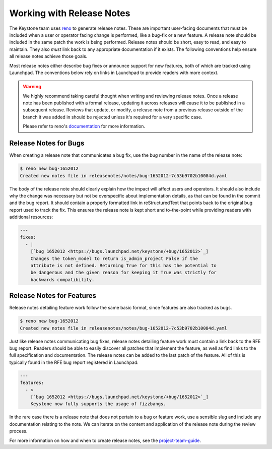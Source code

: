 ..
      Copyright 2011-2012 OpenStack Foundation
      All Rights Reserved.

      Licensed under the Apache License, Version 2.0 (the "License"); you may
      not use this file except in compliance with the License. You may obtain
      a copy of the License at

          http://www.apache.org/licenses/LICENSE-2.0

      Unless required by applicable law or agreed to in writing, software
      distributed under the License is distributed on an "AS IS" BASIS, WITHOUT
      WARRANTIES OR CONDITIONS OF ANY KIND, either express or implied. See the
      License for the specific language governing permissions and limitations
      under the License.

==========================
Working with Release Notes
==========================

The Keystone team uses `reno
<https://docs.openstack.org/reno/latest/user/usage.html>`_ to generate release
notes. These are important user-facing documents that must be included when a
user or operator facing change is performed, like a bug-fix or a new feature. A
release note should be included in the same patch the work is being performed.
Release notes should be short, easy to read, and easy to maintain. They also
`must` link back to any appropriate documentation if it exists. The following
conventions help ensure all release notes achieve those goals.

Most release notes either describe bug fixes or announce support for new
features, both of which are tracked using Launchpad. The conventions below rely
on links in Launchpad to provide readers with more context.

.. warning::

    We highly recommend taking careful thought when writing and reviewing
    release notes. Once a release note has been published with a formal
    release, updating it across releases will cause it to be published in a
    subsequent release. Reviews that update, or modify, a release note from a
    previous release outside of the branch it was added in should be rejected
    unless it's required for a very specific case.

    Please refer to reno's `documentation
    <https://docs.openstack.org/reno/latest/user/usage.html>`_ for more
    information.

Release Notes for Bugs
======================

When creating a release note that communicates a bug fix, use the bug number in
the name of the release note:

.. code-block:: bash

    $ reno new bug-1652012
    Created new notes file in releasenotes/notes/bug-1652012-7c53b9702b10084d.yaml

The body of the release note should clearly explain how the impact will affect
users and operators. It should also include why the change was necessary but
not be overspecific about implementation details, as that can be found in the
commit and the bug report. It should contain a properly formatted link in
reStructuredText that points back to the original bug report used to track the
fix. This ensures the release note is kept short and to-the-point while
providing readers with additional resources:

.. code-block:: yaml

    ---
    fixes:
      - |
        [`bug 1652012 <https://bugs.launchpad.net/keystone/+bug/1652012>`_]
        Changes the token_model to return is_admin_project False if the
        attribute is not defined. Returning True for this has the potential to
        be dangerous and the given reason for keeping it True was strictly for
        backwards compatibility.


Release Notes for Features
==========================

Release notes detailing feature work follow the same basic format, since features
are also tracked as bugs.

.. code-block:: bash

    $ reno new bug-1652012
    Created new notes file in releasenotes/notes/bug-1652012-7c53b9702b10084d.yaml

Just like release notes communicating bug fixes, release notes detailing
feature work must contain a link back to the RFE bug report. Readers should be able
to easily discover all patches that implement the feature, as well as find
links to the full specification and documentation. The release notes can be added to
the last patch of the feature. All of this is typically found in the RFE bug report
registered in Launchpad:

.. code-block:: yaml

    ---
    features:
      - >
        [`bug 1652012 <https://bugs.launchpad.net/keystone/+bug/1652012>`_]
        Keystone now fully supports the usage of fizzbangs.

In the rare case there is a release note that does not pertain to a bug or
feature work, use a sensible slug and include any documentation relating to the
note. We can iterate on the content and application of the release note during
the review process.

For more information on how and when to create release notes, see the
`project-team-guide <https://docs.openstack.org/project-team-guide/release-management.html#how-to-add-new-release-notes>`_.
